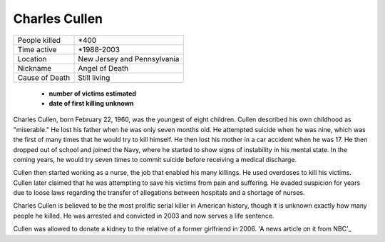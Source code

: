 Charles Cullen
==============


============== ============================
People killed  \*400
Time active	   \*1988-2003
Location   	   New Jersey and Pennsylvania
Nickname   	   Angel of Death
Cause of Death Still living
============== ============================


  * **number of victims estimated**
  * **date of first killing unknown**

Charles Cullen, born February 22, 1960, was the youngest of eight children. 
Cullen described his own childhood as "miserable." He lost his father when he 
was only seven months old. He attempted suicide when he was nine, which was the 
first of many times that he would try to kill himself. He then lost his mother in 
a car accident when he was 17. He then dropped out of school and joined the Navy, 
where he started to show signs of instability in his mental state. In the coming 
years, he would try seven times to commit suicide before receiving a medical 
discharge.

Cullen then started working as a nurse, the job that enabled his many killings. 
He used overdoses to kill his victims. Cullen later claimed that he was 
attempting to save his victims from pain and suffering. He evaded suspicion for 
years due to loose laws regarding the transfer of allegations between hospitals 
and a shortage of nurses. 

Charles Cullen is believed to be the most prolific serial killer in American 
history, though it is unknown exactly how many people he killed. He was arrested 
and convicted in 2003 and now serves a life sentence.

Cullen was allowed to donate a kidney to the relative of a former girlfriend in 
2006. 'A news article on it from NBC'_

.. _A news article on it from NBC: http://www.nbcnews.com/id/11899878/ns/us_news-crime_and_courts/t/serial-killer-nurse-allowed-donate-kidney/#.WilOY1WnFpg
